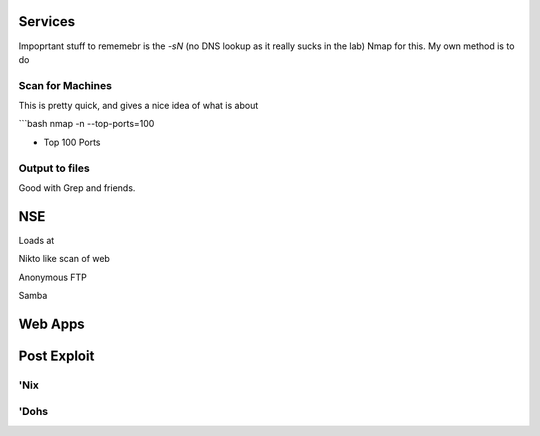 .. title: Reconnasance
.. slug: recon
.. date: 2017-08-17 16:26:04 UTC
.. tags: 
.. category: 
.. link: 
.. description: 
.. type: text


Services
========

Impoprtant stuff to rememebr is the *-sN* (no DNS lookup as it really sucks in the lab)
Nmap for this.  My own method is to do

Scan for Machines
------------------

This is pretty quick, and gives a nice idea of what is about

```bash
nmap -n --top-ports=100

- Top 100 Ports

  
Output to files
----------------

Good with Grep and friends.



NSE
===

Loads at 

Nikto like scan of web

Anonymous FTP

Samba


Web Apps
=========

Post Exploit
=============

'Nix
-----

'Dohs
-----

